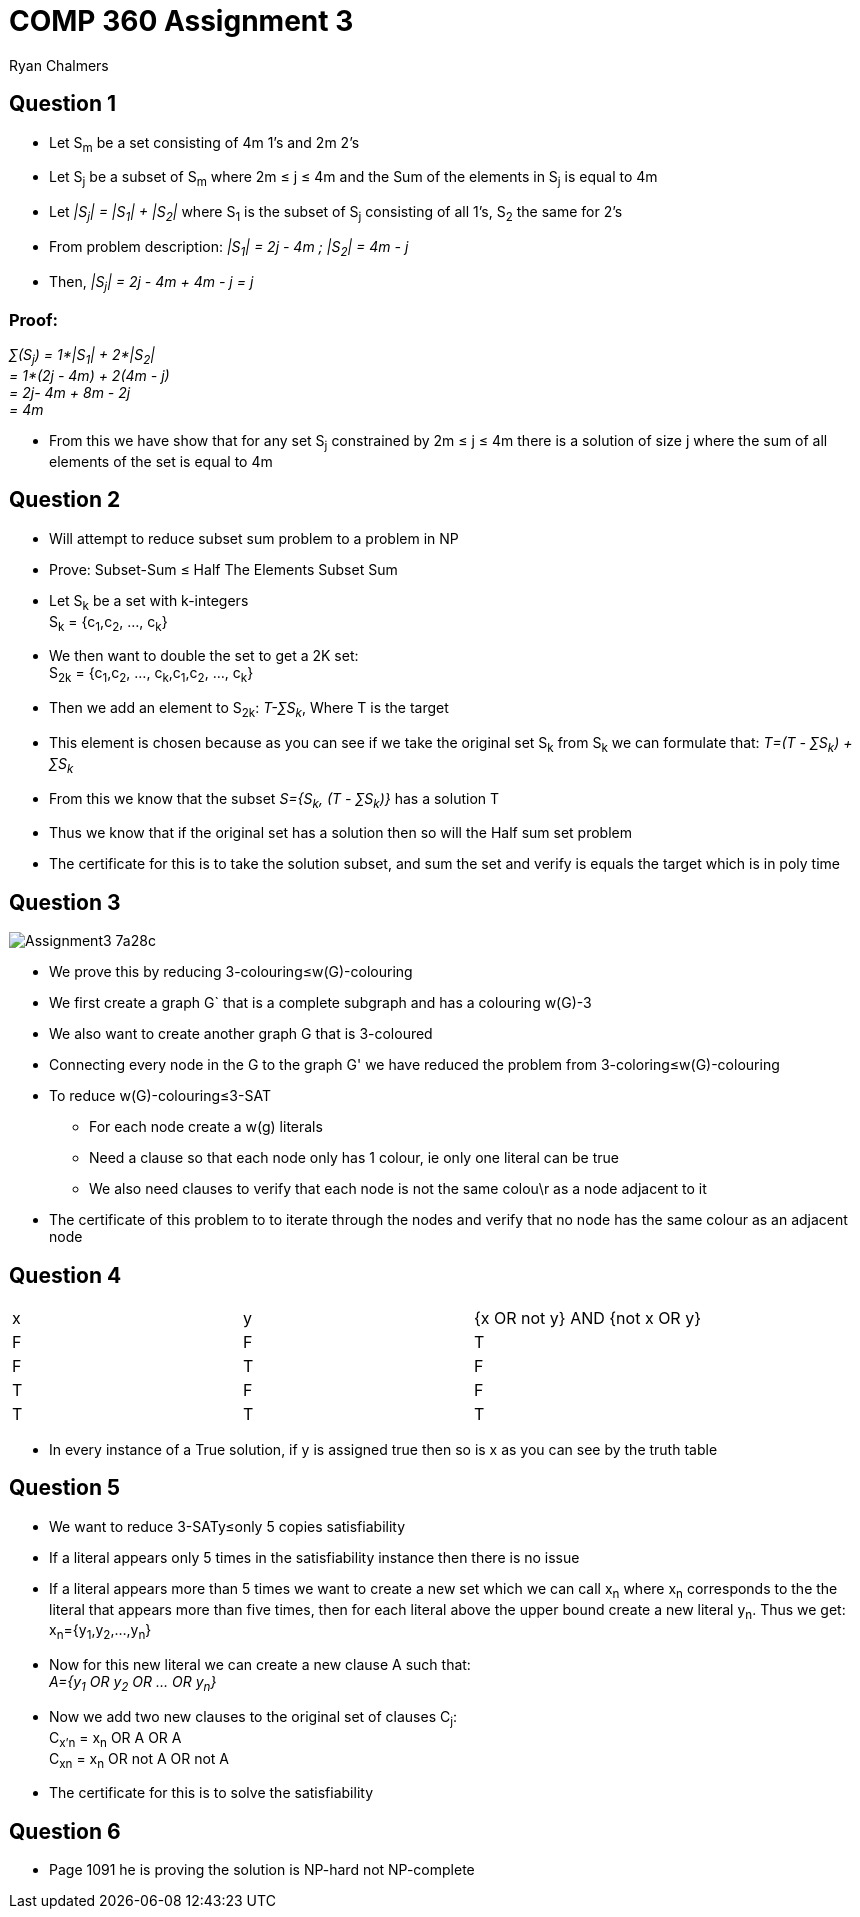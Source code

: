 = COMP 360 Assignment 3
Ryan Chalmers

== Question 1

* Let S~m~ be a set consisting of 4m 1's and 2m 2's
* Let S~j~ be a subset of S~m~ where 2m ≤ j ≤ 4m and the Sum of the elements
in S~j~ is equal to 4m
* Let _|S~j~| = |S~1~| + |S~2~|_ where S~1~ is the subset of S~j~ consisting of all
1's, S~2~ the same for 2's
* From problem description: _|S~1~| = 2j - 4m ; |S~2~| = 4m - j_
* Then, _|S~j~| = 2j - 4m + 4m - j = j_

=== Proof:

_∑(S~j~) = 1*|S~1~| + 2*|S~2~|_ +
 _= 1*(2j - 4m) + 2(4m - j)_ +
 _= 2j- 4m + 8m - 2j_ +
 _= 4m_ +

* From this we have show that for any set S~j~ constrained by 2m ≤ j ≤ 4m there
is a solution of size j where the sum of all elements of the set is equal to
4m

== Question 2

* Will attempt to reduce subset sum problem to a problem in NP
* Prove: Subset-Sum ≤ Half The Elements Subset Sum
* Let S~k~ be a set with k-integers +
S~k~ = {c~1~,c~2~, ..., c~k~} +
* We then want to double the set to get a 2K set: +
S~2k~ = {c~1~,c~2~, ..., c~k~,c~1~,c~2~, ..., c~k~}
* Then we add an element to S~2k~: _T-∑S~k~_, Where T is the target
* This element is chosen because as you can see if we take the original set
S~k~ from S~k~ we can formulate that: _T=(T - ∑S~k~) + ∑S~k~_
* From this we know that the subset _S={S~k~, (T - ∑S~k~)}_ has a solution T
* Thus we know that if the original set has a solution then so will the Half
sum set problem
* The certificate for this is to take the solution subset, and sum the set and
verify is equals the target which is in poly time

== Question 3

image::images/Assignment3-7a28c.png[align=center]

* We prove this by reducing 3-colouring≤w(G)-colouring
* We first create a graph G` that is a complete subgraph and has a colouring
w(G)-3
* We also want to create another graph G that is 3-coloured
* Connecting every node in the G to the graph G' we have reduced the problem
from 3-coloring≤w(G)-colouring
* To reduce w(G)-colouring≤3-SAT
** For each node create a w(g) literals
** Need a clause so that each node only has 1 colour, ie only one literal can
be true
** We also need clauses to verify that each node is not the same colou\r as a node
adjacent to it
* The certificate of this problem to to iterate through the nodes and verify that
no node has the same colour as an adjacent node

== Question 4

|========
| x | y | {x OR not y} AND {not x OR y}
| F | F | T
| F | T | F
| T | F | F
| T | T | T
|========

* In every instance of a True solution, if y is assigned true then so is x as
you can see by the truth table

== Question 5

* We want to reduce 3-SATy≤only 5 copies satisfiability
* If a literal appears only 5 times in the satisfiability instance then
there is no issue
* If a literal appears more than 5 times we want to create a new set which
we can call x~n~ where x~n~ corresponds to the the literal that appears more than
five times, then for each literal above the upper bound create a new literal
y~n~. Thus we get: x~n~={y~1~,y~2~,...,y~n~}
* Now for this new literal we can create a new clause A such that: +
_A={y~1~ OR y~2~ OR ... OR y~n~}_
* Now we add two new clauses to the original set of clauses C~j~: +
C~x'n~ = x~n~ OR A OR A +
C~xn~ = x~n~ OR not A OR not A +
* The certificate for this is to solve the satisfiability

== Question 6

* Page 1091 he is proving the solution is NP-hard not NP-complete
